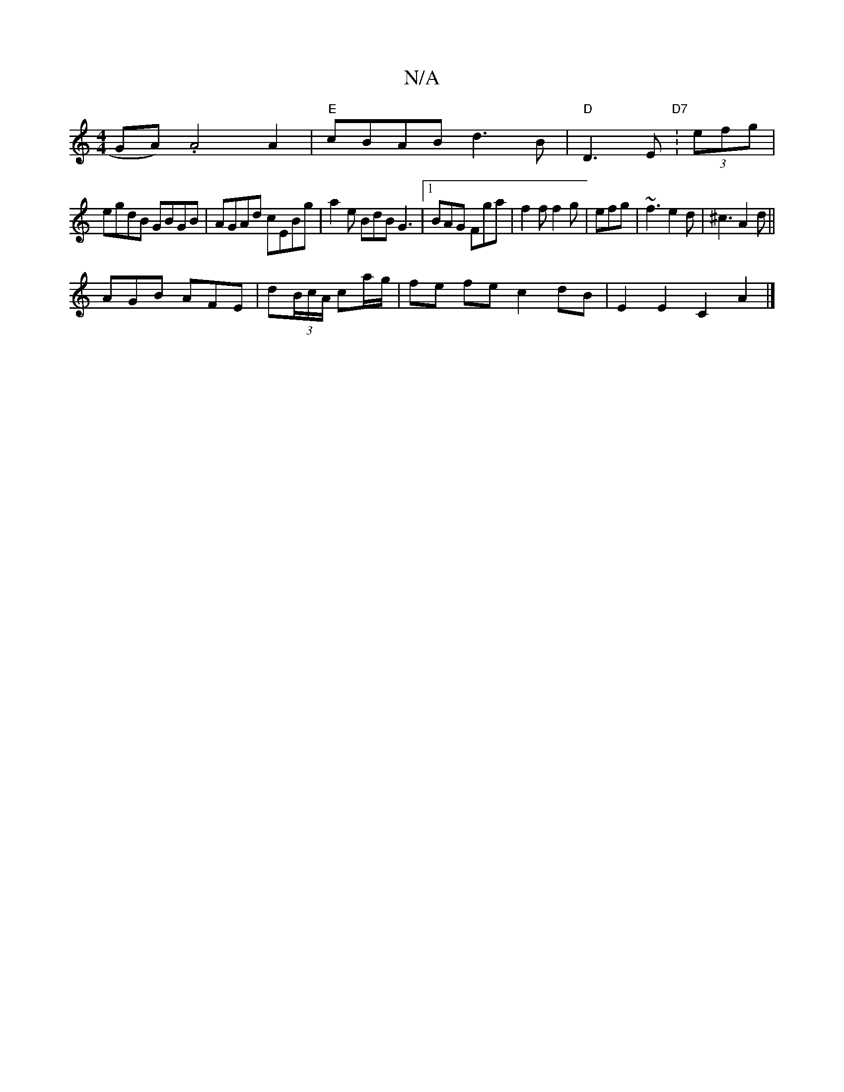 X:1
T:N/A
M:4/4
R:N/A
K:Cmajor
GA) .A4 A2|"E"cBAB d3B|"D"D3E "D7":(3efg|
egdB GBGB|AGAd cEBg|a2e BdB G3|1 BAG Fga|f2f f2g|efg|~f3e2d|^c3 A2d ||
AGB AFE| d(3B/c/A/ ca/g/ | fe fe c2 dB | E2 E2 C2A2 |]

|:"D"E2E2 D4:|

f|A,FDC D3C|DEG